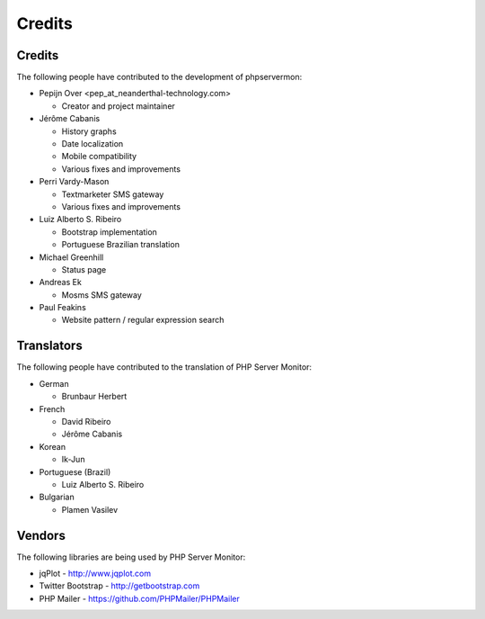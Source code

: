 .. _credits:

Credits
=======


Credits
+++++++

The following people have contributed to the development of phpservermon:

* Pepijn Over <pep\_at\_neanderthal-technology.com>

  * Creator and project maintainer

* Jérôme Cabanis

  * History graphs
  * Date localization
  * Mobile compatibility
  * Various fixes and improvements

* Perri Vardy-Mason

  * Textmarketer SMS gateway
  * Various fixes and improvements

* Luiz Alberto S. Ribeiro

  * Bootstrap implementation
  * Portuguese Brazilian translation

* Michael Greenhill

  * Status page

* Andreas Ek

  * Mosms SMS gateway

* Paul Feakins

  * Website pattern / regular expression search


Translators
+++++++++++

The following people have contributed to the translation of PHP Server Monitor:

* German

  * Brunbaur Herbert

* French

  * David Ribeiro
  * Jérôme Cabanis

* Korean

  * Ik-Jun

* Portuguese (Brazil)

  * Luiz Alberto S. Ribeiro

* Bulgarian

  * Plamen Vasilev


Vendors
+++++++++

The following libraries are being used by PHP Server Monitor:

* jqPlot - http://www.jqplot.com
* Twitter Bootstrap - http://getbootstrap.com
* PHP Mailer - https://github.com/PHPMailer/PHPMailer